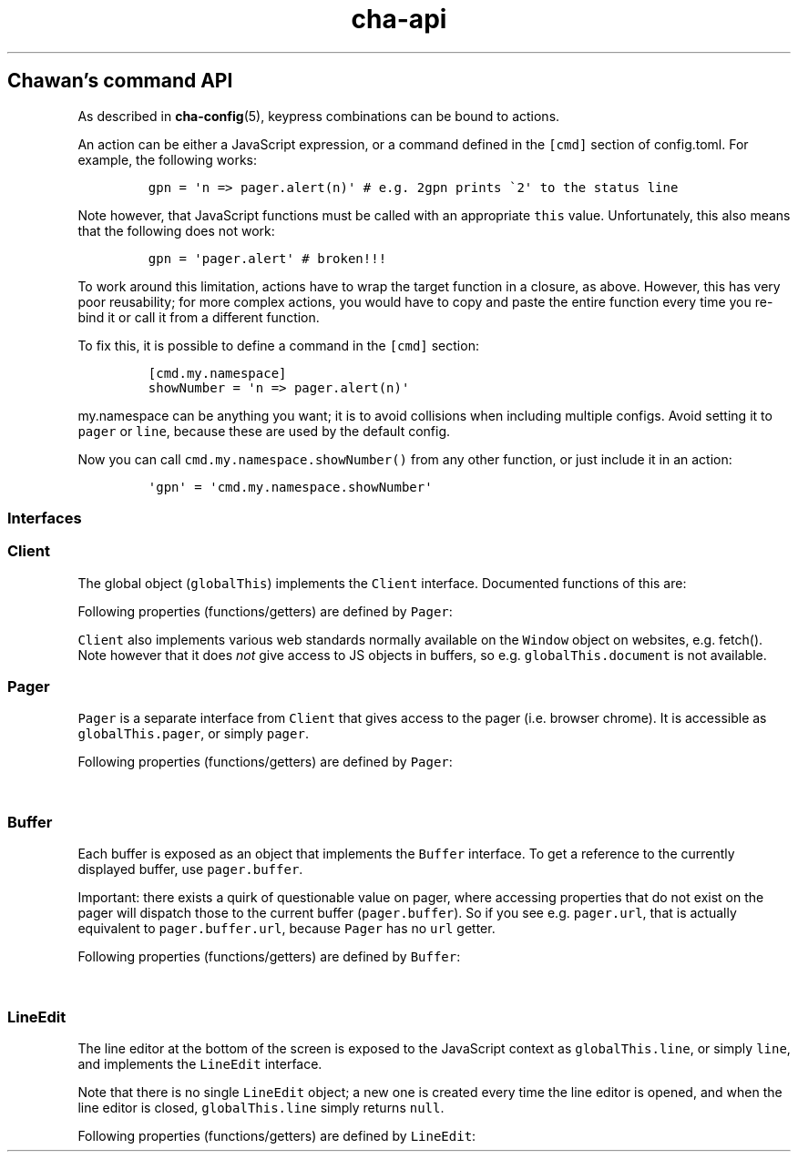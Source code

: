 '\" t
.\" Automatically generated by Pandoc 2.17.1.1
.\"
.\" Define V font for inline verbatim, using C font in formats
.\" that render this, and otherwise B font.
.ie "\f[CB]x\f[]"x" \{\
. ftr V B
. ftr VI BI
. ftr VB B
. ftr VBI BI
.\}
.el \{\
. ftr V CR
. ftr VI CI
. ftr VB CB
. ftr VBI CBI
.\}
.TH "cha-api" "5" "" "" "Chawan\[cq]s command API"
.hy
.SH Chawan\[cq]s command API
.PP
As described in \f[B]cha-config\f[R](5), keypress combinations can be
bound to actions.
.PP
An action can be either a JavaScript expression, or a command defined in
the \f[V][cmd]\f[R] section of config.toml.
For example, the following works:
.IP
.nf
\f[C]
gpn = \[aq]n => pager.alert(n)\[aq] # e.g. 2gpn prints \[ga]2\[aq] to the status line
\f[R]
.fi
.PP
Note however, that JavaScript functions must be called with an
appropriate \f[V]this\f[R] value.
Unfortunately, this also means that the following does not work:
.IP
.nf
\f[C]
gpn = \[aq]pager.alert\[aq] # broken!!!
\f[R]
.fi
.PP
To work around this limitation, actions have to wrap the target function
in a closure, as above.
However, this has very poor reusability; for more complex actions, you
would have to copy and paste the entire function every time you re-bind
it or call it from a different function.
.PP
To fix this, it is possible to define a command in the \f[V][cmd]\f[R]
section:
.IP
.nf
\f[C]
[cmd.my.namespace]
showNumber = \[aq]n => pager.alert(n)\[aq]
\f[R]
.fi
.PP
\f[V]my.namespace\f[R] can be anything you want; it is to avoid
collisions when including multiple configs.
Avoid setting it to \f[V]pager\f[R] or \f[V]line\f[R], because these are
used by the default config.
.PP
Now you can call \f[V]cmd.my.namespace.showNumber()\f[R] from any other
function, or just include it in an action:
.IP
.nf
\f[C]
\[aq]gpn\[aq] = \[aq]cmd.my.namespace.showNumber\[aq]
\f[R]
.fi
.SS Interfaces
.SS Client
.PP
The global object (\f[V]globalThis\f[R]) implements the \f[V]Client\f[R]
interface.
Documented functions of this are:
.PP
Following properties (functions/getters) are defined by \f[V]Pager\f[R]:
.PP
.TS
tab(@);
lw(28.0n) lw(38.5n) lw(3.5n).
T{
Property
T}@T{
Description
T}@T{
T}
_
T{
\f[V]quit()\f[R]
T}@T{
Exit the browser.
T}@T{
T}
T{
\f[V]suspend()\f[R]
T}@T{
Temporarily suspend the browser, by delivering the client process a
SIGTSTP signal.
Note: this suspends the entire process group.
T}@T{
T}
.TE
.PP
\f[V]Client\f[R] also implements various web standards normally
available on the \f[V]Window\f[R] object on websites, e.g.\ fetch().
Note however that it does \f[I]not\f[R] give access to JS objects in
buffers, so e.g.\ \f[V]globalThis.document\f[R] is not available.
.SS Pager
.PP
\f[V]Pager\f[R] is a separate interface from \f[V]Client\f[R] that gives
access to the pager (i.e.\ browser chrome).
It is accessible as \f[V]globalThis.pager\f[R], or simply
\f[V]pager\f[R].
.PP
Following properties (functions/getters) are defined by \f[V]Pager\f[R]:
.PP
.TS
tab(@);
lw(28.0n) lw(38.5n) lw(3.5n).
T{
Property
T}@T{
Description
T}@T{
T}
_
T{
\f[V]load(url)\f[R]
T}@T{
Put the specified address into the URL bar, and optionally load it.
Note that this performs auto-expansion of URLs, so Chawan will expand
any matching omni-rules (e.g.\ search), try to open schemeless URLs with
the default scheme/local files, etc.
Opens a prompt with the current URL when no parameters are specified;
otherwise, the string passed is displayed in the prompt.
If this string ends with a newline
(e.g.\ \f[V]pager.load(\[dq]about:chawann\[dq])\f[R]), the URL is loaded
directly.
T}@T{
T}
T{
\f[V]loadSubmit(url)\f[R]
T}@T{
Act as if \f[V]url\f[R] had been input into the address bar.
Same as \f[V]pager.load(url + \[dq]n\[dq])\f[R].
T}@T{
T}
T{
\f[V]gotoURL(url)\f[R]
T}@T{
Go to the specified URL immediately (without a prompt).
This differs from \f[V]load\f[R] and \f[V]loadSubmit\f[R] in that it
\f[I]does not\f[R] try to correct the URL.
Use this for loading automatically retrieved (i.e.\ non-user-provided)
URLs.
T}@T{
T}
T{
\f[V]dupeBuffer()\f[R]
T}@T{
Duplicate the current buffer by loading its source to a new buffer.
T}@T{
T}
T{
\f[V]discardBuffer()\f[R]
T}@T{
Discard the current buffer, and move back to its previous sibling
buffer, or if that doesn\[cq]t exist, to its parent.
If the current buffer is a root buffer (i.e.\ it has no parent), move to
the next sibling buffer instead.
T}@T{
T}
T{
\f[V]discardTree()\f[R]
T}@T{
Discard all child buffers of the current buffer.
T}@T{
T}
T{
\f[V]reload()\f[R]
T}@T{
Open a new buffer with the current buffer\[cq]s URL, replacing the
current buffer.
T}@T{
T}
T{
\f[V]reshape()\f[R]
T}@T{
Reshape the current buffer (=render the current page anew.)
T}@T{
T}
T{
\f[V]redraw()\f[R]
T}@T{
Redraw screen contents.
Useful if something messed up the display.
T}@T{
T}
T{
\f[V]toggleSource()\f[R]
T}@T{
If viewing an HTML buffer, open a new buffer with its source.
Otherwise, open the current buffer\[cq]s contents as HTML.
T}@T{
T}
T{
\f[V]lineInfo()\f[R]
T}@T{
Display information about the current line.
T}@T{
T}
T{
\f[V]searchForward()\f[R]
T}@T{
Search for a string in the current buffer.
T}@T{
T}
T{
\f[V]searchBackward()\f[R]
T}@T{
Search for a string, backwards.
T}@T{
T}
T{
\f[V]isearchForward()\f[R]
T}@T{
Incremental-search for a string, highlighting the first result.
T}@T{
T}
T{
\f[V]isearchBackward()\f[R]
T}@T{
Incremental-search and highlight the first result, backwards.
T}@T{
T}
T{
\f[V]gotoLine(n?)\f[R]
T}@T{
Go to the line passed as the first argument.
If no arguments were specified, an input window for entering a line is
shown.
T}@T{
T}
T{
\f[V]searchNext(n = 1)\f[R]
T}@T{
Jump to the nth next search result.
T}@T{
T}
T{
\f[V]searchPrev(n = 1)\f[R]
T}@T{
Jump to the nth previous search result.
T}@T{
T}
T{
\f[V]peek()\f[R]
T}@T{
Display an alert message of the current URL.
T}@T{
T}
T{
\f[V]peekCursor()\f[R]
T}@T{
Display an alert message of the URL or title under the cursor.
Multiple calls allow cycling through the two.
(i.e.\ by default, press u once -> title, press again -> URL)
T}@T{
T}
T{
\f[V]ask(prompt)\f[R]
T}@T{
Ask the user for confirmation.
Returns a promise which resolves to a boolean value indicating whether
the user responded with yes.
Can be used to implement an exit prompt like this:
\f[V]q = \[aq]pager.ask(\[dq]Do you want to exit Chawan?\[dq]).then(x => x ? pager.quit() : void(0))\[aq]\f[R]
T}@T{
T}
T{
\f[V]askChar(prompt)\f[R]
T}@T{
Ask the user for any character.
Like \f[V]pager.ask\f[R], but the return value is a character.
T}@T{
T}
T{
\f[V]saveLink()\f[R]
T}@T{
Save URL pointed to by the cursor.
T}@T{
T}
T{
\f[V]saveSource()\f[R]
T}@T{
Save the source of the current buffer.
T}@T{
T}
T{
\f[V]extern(cmd, options = {setenv: true, suspend: true, wait: false})\f[R]
T}@T{
Run an external command \f[V]cmd\f[R].
The \f[V]$CHA_URL\f[R] and \f[V]$CHA_CHARSET\f[R] variables are set when
\f[V]options.setenv\f[R] is true.
\f[V]options.suspend\f[R] suspends the pager while the command is being
executed, and \f[V]options.wait\f[R] makes it so the user must press a
key before the pager is resumed.
Returns true if the command exit successfully, false otherwise.
Warning: this has a bug where the output is written to stdout even if
suspend is true.
Redirect to /dev/null in the command if this is not desired.
(This will be fixed in the future.)
T}@T{
T}
T{
\f[V]externCapture(cmd)\f[R]
T}@T{
Like extern(), but redirect the command\[cq]s stdout string into the
result.
null is returned if the command wasn\[cq]t executed successfully, or if
the command returned a non-zero exit value.
T}@T{
T}
T{
\f[V]externInto(cmd, ins)\f[R]
T}@T{
Like extern(), but redirect \f[V]ins\f[R] into the command\[cq]s
standard input stream.
\f[V]true\f[R] is returned if the command exits successfully, otherwise
the return value is \f[V]false\f[R].
T}@T{
T}
T{
\f[V]externFilterSource(cmd, buffer = null, contentType = null)\f[R]
T}@T{
Redirects the specified (or if \f[V]buffer\f[R] is null, the current)
buffer\[cq]s source into \f[V]cmd\f[R].
Then, it pipes the output into a new buffer, with the content type
\f[V]contentType\f[R] (or, if \f[V]contentType\f[R] is null, the
original buffer\[cq]s content type).
Returns \f[V]undefined\f[R].
(It should return a promise; TODO.)
T}@T{
T}
T{
\f[V]buffer\f[R]
T}@T{
Getter for the currently displayed buffer.
Returns a \f[V]Buffer\f[R] object; see below.
T}@T{
T}
.TE
.SS Buffer
.PP
Each buffer is exposed as an object that implements the \f[V]Buffer\f[R]
interface.
To get a reference to the currently displayed buffer, use
\f[V]pager.buffer\f[R].
.PP
Important: there exists a quirk of questionable value on pager, where
accessing properties that do not exist on the pager will dispatch those
to the current buffer (\f[V]pager.buffer\f[R]).
So if you see e.g.\ \f[V]pager.url\f[R], that is actually equivalent to
\f[V]pager.buffer.url\f[R], because \f[V]Pager\f[R] has no \f[V]url\f[R]
getter.
.PP
Following properties (functions/getters) are defined by
\f[V]Buffer\f[R]:
.PP
.TS
tab(@);
lw(28.0n) lw(38.5n) lw(3.5n).
T{
Property
T}@T{
Description
T}@T{
T}
_
T{
\f[V]cursorUp(n = 1)\f[R]
T}@T{
Move the cursor upwards by n lines, or if n is unspecified, by 1.
T}@T{
T}
T{
\f[V]cursorDown(n = 1)\f[R]
T}@T{
Move the cursor downwards by n lines, or if n is unspecified, by 1.
T}@T{
T}
T{
\f[V]cursorLeft(n = 1)\f[R]
T}@T{
Move the cursor to the left by n cells, or if n is unspecified, by 1.
T}@T{
T}
T{
\f[V]cursorRight(n = 1)\f[R]
T}@T{
Move the cursor to the right by n cells, or if n is unspecified, by 1.
T}@T{
T}
T{
\f[V]cursorLineBegin()\f[R]
T}@T{
Move the cursor to the first cell of the line.
T}@T{
T}
T{
\f[V]cursorLineTextStart()\f[R]
T}@T{
Move the cursor to the first non-blank character of the line.
T}@T{
T}
T{
\f[V]cursorLineEnd()\f[R]
T}@T{
Move the cursor to the last cell of the line.
T}@T{
T}
T{
\f[V]cursorNextWord()\f[R], \f[V]cursorNextViWord()\f[R],
\f[V]cursorNextBigWord()\f[R]
T}@T{
Move the cursor to the beginning of the next word.
T}@T{
T}
T{
\f[V]cursorPrevWord()\f[R], \f[V]cursorPrevViWord()\f[R],
\f[V]cursorPrevBigWord()\f[R]
T}@T{
Move the cursor to the end of the previous word.
T}@T{
T}
T{
\f[V]cursorWordEnd()\f[R], \f[V]cursorViWordEnd()\f[R],
\f[V]cursorBigWordEnd()\f[R]
T}@T{
Move the cursor to the end of the current word, or if already there, to
the end of the next word.
T}@T{
T}
T{
\f[V]cursorWordBegin()\f[R], \f[V]cursorViWordBegin()\f[R],
\f[V]cursorBigWordBegin()\f[R]
T}@T{
Move the cursor to the beginning of the current word, or if already
there, to the end of the previous word.
T}@T{
T}
T{
\f[V]cursorNextLink()\f[R], \f[V]cursorPrevLink()\f[R]
T}@T{
Move the cursor to the beginning of the next/previous clickable element.
T}@T{
T}
T{
\f[V]cursorPrevParagraph(n = 1)\f[R]
T}@T{
Move the cursor to the beginning of the nth next paragraph.
T}@T{
T}
T{
\f[V]cursorNextParagraph(n = 1)\f[R]
T}@T{
Move the cursor to the end of the nth previous paragraph.
T}@T{
T}
T{
\f[V]cursorNthLink(n = 1)\f[R]
T}@T{
Move the cursor to the nth link of the document.
T}@T{
T}
T{
\f[V]cursorRevNthLink(n = 1)\f[R]
T}@T{
Move the cursor to the nth link of the document, counting backwards from
the document\[cq]s last line.
T}@T{
T}
T{
\f[V]pageUp(n = 1)\f[R], \f[V]pageDown(n = 1)\f[R],
\f[V]pageLeft(n = 1)\f[R], \f[V]pageRight(n = 1)\f[R]
T}@T{
Scroll up/down/left/right by n pages.
T}@T{
T}
T{
\f[V]halfPageDown(n = 1)\f[R]
T}@T{
Scroll forwards by n half pages.
T}@T{
T}
T{
\f[V]halfPageUp(n = 1)\f[R]
T}@T{
Scroll backwards by n half pages.
T}@T{
T}
T{
\f[V]halfPageLeft(n = 1)\f[R]
T}@T{
Scroll to the left by n half pages.
T}@T{
T}
T{
\f[V]halfPageUp(n = 1)\f[R]
T}@T{
Scroll to the right by n half pages.
T}@T{
T}
T{
\f[V]scrollUp(n = 1)\f[R], \f[V]scrollDown(n = 1)\f[R],
\f[V]scrollLeft(n = 1)\f[R], \f[V]scrollRight(n = 1)\f[R]
T}@T{
Scroll up/down/left/right by n lines.
T}@T{
T}
T{
\f[V]click()\f[R]
T}@T{
Click the HTML element currently under the cursor.
T}@T{
T}
T{
\f[V]cursorFirstLine()\f[R], \f[V]cursorLastLine()\f[R]
T}@T{
Move to the first/last line in the buffer.
T}@T{
T}
T{
\f[V]cursorTop()\f[R]
T}@T{
Move to the first line on the screen.
(Equivalent to H in vi.)
T}@T{
T}
T{
\f[V]cursorMiddle()\f[R]
T}@T{
Move to the line in the middle of the screen.
(Equivalent to M in vi.)
T}@T{
T}
T{
\f[V]cursorBottom()\f[R]
T}@T{
Move to the last line on the screen.
(Equivalent to L in vi.)
T}@T{
T}
T{
\f[V]lowerPage(n = this.cursory)\f[R]
T}@T{
Move cursor to line n, then scroll up so that the cursor is on the top
line on the screen.
(\f[V]zt\f[R] in vim.)
T}@T{
T}
T{
\f[V]lowerPageBegin(n = this.cursory)\f[R]
T}@T{
Move cursor to the first non-blank character of line n, then scroll up
so that the cursor is on the top line on the screen.
(\f[V]z<CR>\f[R] in vi.)
T}@T{
T}
T{
\f[V]centerLine(n = this.cursory)\f[R]
T}@T{
Center screen around line n.\ (\f[V]zz\f[R] in vim.)
T}@T{
T}
T{
\f[V]centerLineBegin(n = this.cursory)\f[R]
T}@T{
Center screen around line n, and move the cursor to the line\[cq]s first
non-blank character.
(\f[V]z.\f[R] in vi.)
T}@T{
T}
T{
\f[V]raisePage(n = this.cursory)\f[R]
T}@T{
Move cursor to line n, then scroll down so that the cursor is on the top
line on the screen.
(zb in vim.)
T}@T{
T}
T{
\f[V]lowerPageBegin(n = this.cursory)\f[R]
T}@T{
Move cursor to the first non-blank character of line n, then scroll up
so that the cursor is on the last line on the screen.
(\f[V]z\[ha]\f[R] in vi.)
T}@T{
T}
T{
\f[V]nextPageBegin(n = this.cursory)\f[R]
T}@T{
If n was given, move to the screen before the nth line and raise the
page.
Otherwise, go to the previous screen\[cq]s last line and raise the page.
(\f[V]z+\f[R] in vi.)
T}@T{
T}
T{
\f[V]cursorLeftEdge()\f[R], \f[V]cursorMiddleColumn()\f[R],
\f[V]cursorRightEdge()\f[R]
T}@T{
Move to the first/middle/last column on the screen.
T}@T{
T}
T{
\f[V]centerColumn()\f[R]
T}@T{
Center screen around the current column.
T}@T{
T}
T{
\f[V]findNextMark(x = this.cursorx, y = this.cursory)\f[R]
T}@T{
Find the next mark after \f[V]x\f[R], \f[V]y\f[R], if any; and return
its id (or null if none were found.)
T}@T{
T}
T{
\f[V]findPrevMark(x = this.cursorx, y = this.cursory)\f[R]
T}@T{
Find the previous mark before \f[V]x\f[R], \f[V]y\f[R], if any; and
return its id (or null if none were found.)
T}@T{
T}
T{
\f[V]setMark(id, x = this.cursorx, y = this.cursory)\f[R]
T}@T{
Set a mark at (x, y) using the name \f[V]id\f[R].
Returns true if no other mark exists with \f[V]id\f[R].
If one already exists, it will be overridden and the function returns
false.
T}@T{
T}
T{
\f[V]clearMark(id)\f[R]
T}@T{
Clear the mark with the name \f[V]id\f[R].
Returns true if the mark existed, false otherwise.
T}@T{
T}
T{
\f[V]gotoMark(id)\f[R]
T}@T{
If the mark \f[V]id\f[R] exists, jump to its position and return true.
Otherwise, do nothing and return false.
T}@T{
T}
T{
\f[V]gotoMarkY(id)\f[R]
T}@T{
If the mark \f[V]id\f[R] exists, jump to the beginning of the line at
its Y position and return true.
Otherwise, do nothing and return false.
T}@T{
T}
T{
\f[V]getMarkPos(id)\f[R]
T}@T{
If the mark \f[V]id\f[R] exists, return its position as an array where
the first element is the X position and the second element is the Y
position.
If the mark does not exist, return null.
T}@T{
T}
T{
\f[V]markURL()\f[R]
T}@T{
Convert URL-like strings to anchors on the current page.
T}@T{
T}
T{
\f[V]url\f[R]
T}@T{
Getter for the buffer\[cq]s URL.
Note: this returns a \f[V]URL\f[R] object, not a string.
T}@T{
T}
T{
\f[V]hoverTitle\f[R], \f[V]hoverLink\f[R], \f[V]hoverImage\f[R]
T}@T{
Getter for the string representation of the element title/link/image
currently under the cursor.
Returns the empty string if no title is found.
T}@T{
T}
.TE
.SS LineEdit
.PP
The line editor at the bottom of the screen is exposed to the JavaScript
context as \f[V]globalThis.line\f[R], or simply \f[V]line\f[R], and
implements the \f[V]LineEdit\f[R] interface.
.PP
Note that there is no single \f[V]LineEdit\f[R] object; a new one is
created every time the line editor is opened, and when the line editor
is closed, \f[V]globalThis.line\f[R] simply returns \f[V]null\f[R].
.PP
Following properties (functions/getters) are defined by
\f[V]LineEdit\f[R]:
.PP
.TS
tab(@);
l l l.
T{
Property
T}@T{
Description
T}@T{
T}
_
T{
\f[V]submit()\f[R]
T}@T{
Submit line
T}@T{
T}
T{
\f[V]cancel()\f[R]
T}@T{
Cancel operation
T}@T{
T}
T{
\f[V]backspace()\f[R]
T}@T{
Delete character before cursor
T}@T{
T}
T{
\f[V]delete()\f[R]
T}@T{
Delete character after cursor
T}@T{
T}
T{
\f[V]clear()\f[R]
T}@T{
Clear text before cursor
T}@T{
T}
T{
\f[V]kill()\f[R]
T}@T{
Clear text after cursor
T}@T{
T}
T{
\f[V]clearWord()\f[R]
T}@T{
Delete word before cursor
T}@T{
T}
T{
\f[V]killWord()\f[R]
T}@T{
Delete word after cursor
T}@T{
T}
T{
\f[V]backward()\f[R]
T}@T{
Move cursor back by one character
T}@T{
T}
T{
\f[V]forward()\f[R]
T}@T{
Move cursor forward by one character
T}@T{
T}
T{
\f[V]prevWord()\f[R]
T}@T{
Move cursor to the previous word by one character
T}@T{
T}
T{
\f[V]nextWord()\f[R]
T}@T{
Move cursor to the previous word by one character
T}@T{
T}
T{
\f[V]begin()\f[R]
T}@T{
Move cursor to the previous word by one character
T}@T{
T}
T{
\f[V]end()\f[R]
T}@T{
Move cursor to the previous word by one character
T}@T{
T}
T{
\f[V]escape()\f[R]
T}@T{
Ignore keybindings for next character
T}@T{
T}
T{
\f[V]prevHist()\f[R]
T}@T{
Jump to the previous history entry
T}@T{
T}
T{
\f[V]nextHist()\f[R]
T}@T{
Jump to the next history entry
T}@T{
T}
.TE
